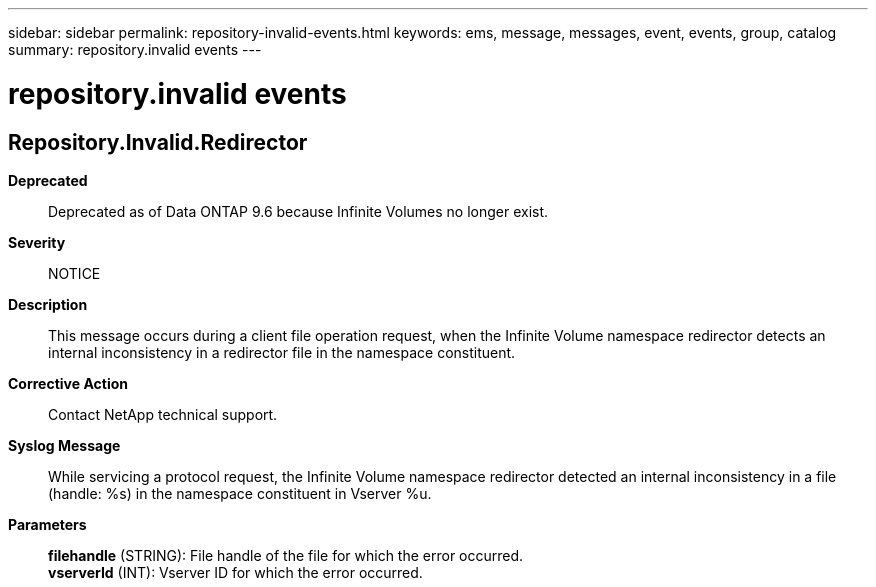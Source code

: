 ---
sidebar: sidebar
permalink: repository-invalid-events.html
keywords: ems, message, messages, event, events, group, catalog
summary: repository.invalid events
---

= repository.invalid events
:toclevels: 1
:hardbreaks:
:nofooter:
:icons: font
:linkattrs:
:imagesdir: ./media/

== Repository.Invalid.Redirector
*Deprecated*::
Deprecated as of Data ONTAP 9.6 because Infinite Volumes no longer exist.
*Severity*::
NOTICE
*Description*::
This message occurs during a client file operation request, when the Infinite Volume namespace redirector detects an internal inconsistency in a redirector file in the namespace constituent.
*Corrective Action*::
Contact NetApp technical support.
*Syslog Message*::
While servicing a protocol request, the Infinite Volume namespace redirector detected an internal inconsistency in a file (handle: %s) in the namespace constituent in Vserver %u.
*Parameters*::
*filehandle* (STRING): File handle of the file for which the error occurred.
*vserverId* (INT): Vserver ID for which the error occurred.
